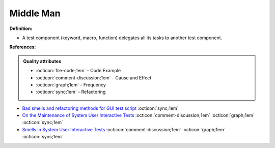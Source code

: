 Middle Man
^^^^^
**Definition:**

* A test component (keyword, macro, function) delegates all its tasks to another test component.


**References:**

.. admonition:: Quality attributes

    * :octicon:`file-code;1em` -  Code Example
    * :octicon:`comment-discussion;1em` -  Cause and Effect
    * :octicon:`graph;1em` -  Frequency
    * :octicon:`sync;1em` -  Refactoring

* `Bad smells and refactoring methods for GUI test script <https://ieeexplore.ieee.org/abstract/document/6299294>`_ :octicon:`sync;1em`
* `On the Maintenance of System User Interactive Tests <https://orbilu.uni.lu/handle/10993/48254>`_ :octicon:`comment-discussion;1em` :octicon:`graph;1em` :octicon:`sync;1em`
* `Smells in System User Interactive Tests <https://arxiv.org/abs/2111.02317>`_ :octicon:`comment-discussion;1em` :octicon:`graph;1em` :octicon:`sync;1em`

